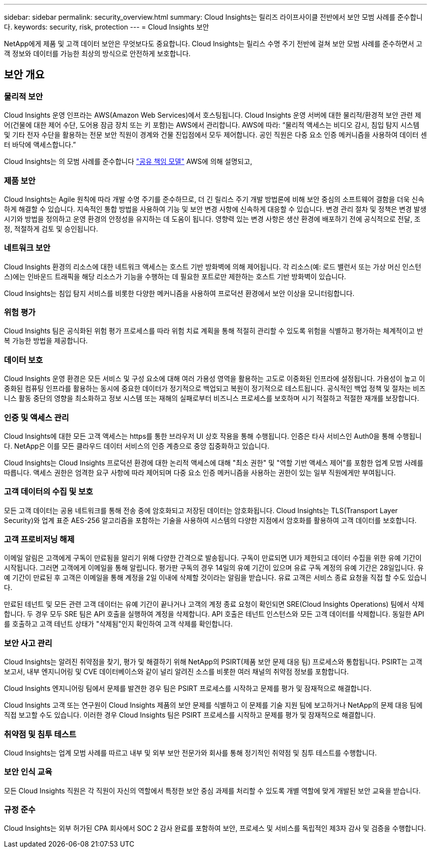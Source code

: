 ---
sidebar: sidebar 
permalink: security_overview.html 
summary: Cloud Insights는 릴리즈 라이프사이클 전반에서 보안 모범 사례를 준수합니다. 
keywords: security, risk, protection 
---
= Cloud Insights 보안


[role="lead"]
NetApp에게 제품 및 고객 데이터 보안은 무엇보다도 중요합니다. Cloud Insights는 릴리스 수명 주기 전반에 걸쳐 보안 모범 사례를 준수하면서 고객 정보와 데이터를 가능한 최상의 방식으로 안전하게 보호합니다.



== 보안 개요



=== 물리적 보안

Cloud Insights 운영 인프라는 AWS(Amazon Web Services)에서 호스팅됩니다. Cloud Insights 운영 서버에 대한 물리적/환경적 보안 관련 제어(건물에 대한 제어 수단, 도어용 잠금 장치 또는 키 포함)는 AWS에서 관리합니다. AWS에 따라: “물리적 액세스는 비디오 감시, 침입 탐지 시스템 및 기타 전자 수단을 활용하는 전문 보안 직원이 경계와 건물 진입점에서 모두 제어합니다. 공인 직원은 다중 요소 인증 메커니즘을 사용하여 데이터 센터 바닥에 액세스합니다.”

Cloud Insights는 의 모범 사례를 준수합니다 link:https://aws.amazon.com/compliance/shared-responsibility-model/["공유 책임 모델"] AWS에 의해 설명되고,



=== 제품 보안

Cloud Insights는 Agile 원칙에 따라 개발 수명 주기를 준수하므로, 더 긴 릴리스 주기 개발 방법론에 비해 보안 중심의 소프트웨어 결함을 더욱 신속하게 해결할 수 있습니다. 지속적인 통합 방법을 사용하여 기능 및 보안 변경 사항에 신속하게 대응할 수 있습니다. 변경 관리 절차 및 정책은 변경 발생 시기와 방법을 정의하고 운영 환경의 안정성을 유지하는 데 도움이 됩니다. 영향력 있는 변경 사항은 생산 환경에 배포하기 전에 공식적으로 전달, 조정, 적절하게 검토 및 승인됩니다.



=== 네트워크 보안

Cloud Insights 환경의 리소스에 대한 네트워크 액세스는 호스트 기반 방화벽에 의해 제어됩니다. 각 리소스(예: 로드 밸런서 또는 가상 머신 인스턴스)에는 인바운드 트래픽을 해당 리소스가 기능을 수행하는 데 필요한 포트로만 제한하는 호스트 기반 방화벽이 있습니다.

Cloud Insights는 침입 탐지 서비스를 비롯한 다양한 메커니즘을 사용하여 프로덕션 환경에서 보안 이상을 모니터링합니다.



=== 위험 평가

Cloud Insights 팀은 공식화된 위험 평가 프로세스를 따라 위험 치료 계획을 통해 적절히 관리할 수 있도록 위험을 식별하고 평가하는 체계적이고 반복 가능한 방법을 제공합니다.



=== 데이터 보호

Cloud Insights 운영 환경은 모든 서비스 및 구성 요소에 대해 여러 가용성 영역을 활용하는 고도로 이중화된 인프라에 설정됩니다. 가용성이 높고 이중화된 컴퓨팅 인프라를 활용하는 동시에 중요한 데이터가 정기적으로 백업되고 복원이 정기적으로 테스트됩니다. 공식적인 백업 정책 및 절차는 비즈니스 활동 중단의 영향을 최소화하고 정보 시스템 또는 재해의 실패로부터 비즈니스 프로세스를 보호하며 시기 적절하고 적절한 재개를 보장합니다.



=== 인증 및 액세스 관리

Cloud Insights에 대한 모든 고객 액세스는 https를 통한 브라우저 UI 상호 작용을 통해 수행됩니다. 인증은 타사 서비스인 Auth0을 통해 수행됩니다. NetApp은 이를 모든 클라우드 데이터 서비스의 인증 계층으로 중앙 집중화하고 있습니다.

Cloud Insights는 Cloud Insights 프로덕션 환경에 대한 논리적 액세스에 대해 "최소 권한" 및 "역할 기반 액세스 제어"를 포함한 업계 모범 사례를 따릅니다. 액세스 권한은 엄격한 요구 사항에 따라 제어되며 다중 요소 인증 메커니즘을 사용하는 권한이 있는 일부 직원에게만 부여됩니다.



=== 고객 데이터의 수집 및 보호

모든 고객 데이터는 공용 네트워크를 통해 전송 중에 암호화되고 저장된 데이터는 암호화됩니다. Cloud Insights는 TLS(Transport Layer Security)와 업계 표준 AES-256 알고리즘을 포함하는 기술을 사용하여 시스템의 다양한 지점에서 암호화를 활용하여 고객 데이터를 보호합니다.



=== 고객 프로비저닝 해제

이메일 알림은 고객에게 구독이 만료됨을 알리기 위해 다양한 간격으로 발송됩니다. 구독이 만료되면 UI가 제한되고 데이터 수집을 위한 유예 기간이 시작됩니다. 그러면 고객에게 이메일을 통해 알립니다. 평가판 구독의 경우 14일의 유예 기간이 있으며 유료 구독 계정의 유예 기간은 28일입니다. 유예 기간이 만료된 후 고객은 이메일을 통해 계정을 2일 이내에 삭제할 것이라는 알림을 받습니다. 유료 고객은 서비스 종료 요청을 직접 할 수도 있습니다.

만료된 테넌트 및 모든 관련 고객 데이터는 유예 기간이 끝나거나 고객의 계정 종료 요청이 확인되면 SRE(Cloud Insights Operations) 팀에서 삭제합니다. 두 경우 모두 SRE 팀은 API 호출을 실행하여 계정을 삭제합니다. API 호출은 테넌트 인스턴스와 모든 고객 데이터를 삭제합니다. 동일한 API를 호출하고 고객 테넌트 상태가 "삭제됨"인지 확인하여 고객 삭제를 확인합니다.



=== 보안 사고 관리

Cloud Insights는 알려진 취약점을 찾기, 평가 및 해결하기 위해 NetApp의 PSIRT(제품 보안 문제 대응 팀) 프로세스와 통합됩니다. PSIRT는 고객 보고서, 내부 엔지니어링 및 CVE 데이터베이스와 같이 널리 알려진 소스를 비롯한 여러 채널의 취약점 정보를 포함합니다.

Cloud Insights 엔지니어링 팀에서 문제를 발견한 경우 팀은 PSIRT 프로세스를 시작하고 문제를 평가 및 잠재적으로 해결합니다.

Cloud Insights 고객 또는 연구원이 Cloud Insights 제품의 보안 문제를 식별하고 이 문제를 기술 지원 팀에 보고하거나 NetApp의 문제 대응 팀에 직접 보고할 수도 있습니다. 이러한 경우 Cloud Insights 팀은 PSIRT 프로세스를 시작하고 문제를 평가 및 잠재적으로 해결합니다.



=== 취약점 및 침투 테스트

Cloud Insights는 업계 모범 사례를 따르고 내부 및 외부 보안 전문가와 회사를 통해 정기적인 취약점 및 침투 테스트를 수행합니다.



=== 보안 인식 교육

모든 Cloud Insights 직원은 각 직원이 자신의 역할에서 특정한 보안 중심 과제를 처리할 수 있도록 개별 역할에 맞게 개발된 보안 교육을 받습니다.



=== 규정 준수

Cloud Insights는 외부 허가된 CPA 회사에서 SOC 2 감사 완료를 포함하여 보안, 프로세스 및 서비스를 독립적인 제3자 감사 및 검증을 수행합니다.
